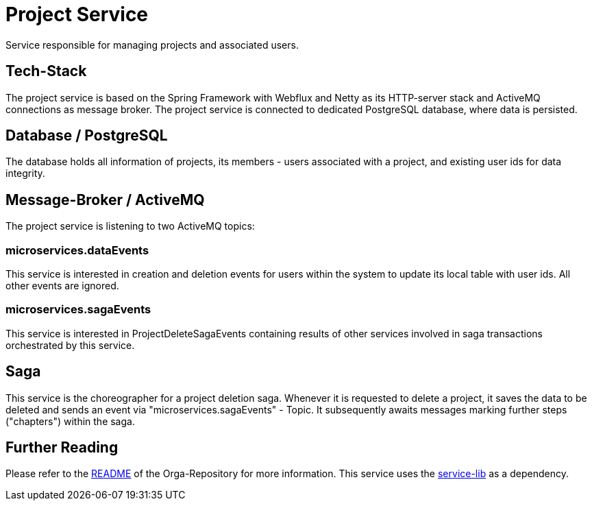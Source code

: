 = Project Service

Service responsible for managing projects and associated users.

== Tech-Stack
The project service is based on the Spring Framework with Webflux and Netty as its HTTP-server stack and ActiveMQ connections as message broker. The project service is connected to dedicated PostgreSQL database, where data is persisted.

== Database / PostgreSQL
The database holds all information of projects, its members - users associated with a project, and existing user ids for data integrity.

== Message-Broker / ActiveMQ
The project service is listening to two ActiveMQ topics:

=== microservices.dataEvents
This service is interested in creation and deletion events for users within the system to update its local table with user ids.
All other events are ignored.

=== microservices.sagaEvents
This service is interested in ProjectDeleteSagaEvents containing results of other services involved in saga transactions orchestrated by this service.

== Saga
This service is the choreographer for a project deletion saga. Whenever it is requested to delete a project, it saves the data to be deleted and sends an event via "microservices.sagaEvents" - Topic. It subsequently awaits messages marking further steps ("chapters") within the saga.

== Further Reading
Please refer to the https://git.thm.de/microservicesss21/orga/-/blob/master/README.md[README] of the Orga-Repository for more information.
This service uses the https://git.thm.de/microservicesss21/service-lib/-/blob/master/README.md[service-lib] as a dependency.
